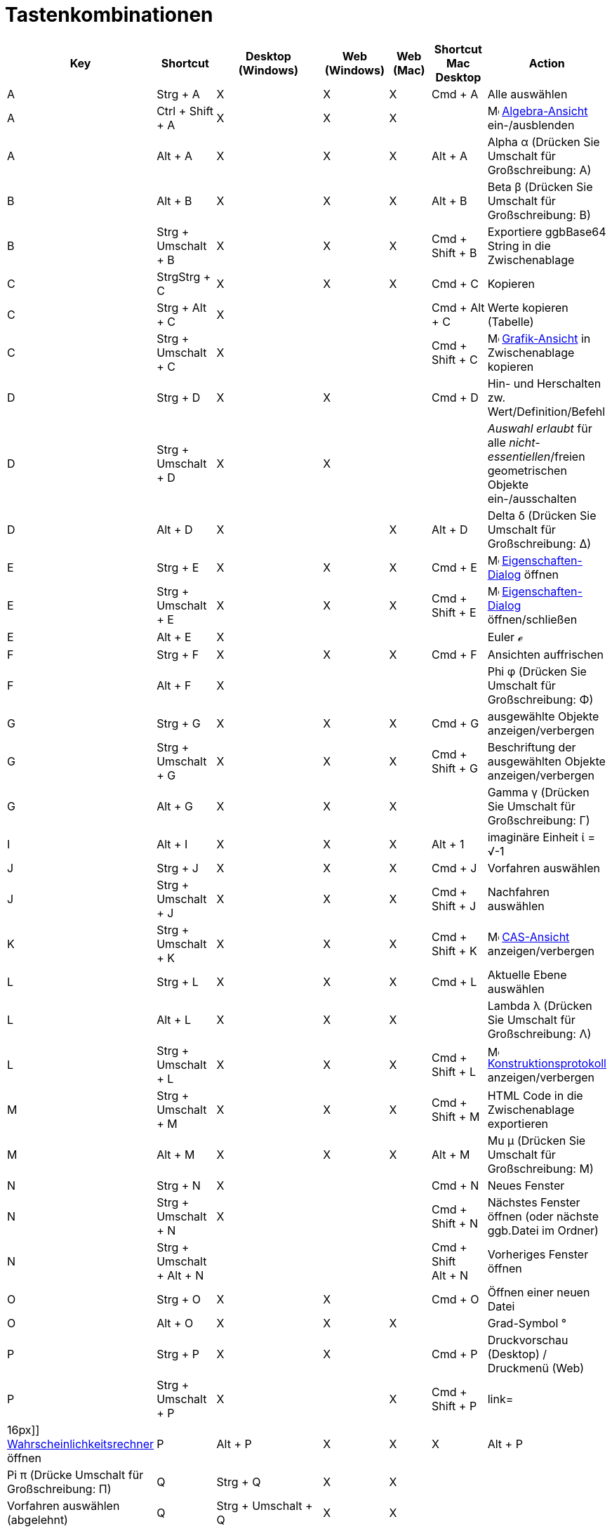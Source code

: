 = Tastenkombinationen
:page-en: Keyboard_Shortcuts
ifdef::env-github[:imagesdir: /de/modules/ROOT/assets/images]

[cols=",,,,,,",options="header",]
|===
|Key |Shortcut |Desktop (Windows) |Web (Windows) |Web (Mac) |Shortcut Mac Desktop |Action
|A |[.kcode]#Strg# + [.kcode]#A# |X |X |X |[.kcode]#Cmd# + [.kcode]#A# |Alle auswählen

|A |[.kcode]#Ctrl# + [.kcode]#Shift# + [.kcode]#A# |X |X |X | |image:16px-Menu_view_algebra.svg.png[Menu view
algebra.svg,width=16,height=16] xref:/Algebra_Ansicht.adoc[Algebra-Ansicht] ein-/ausblenden

|A |[.kcode]#Alt# + [.kcode]#A# |X |X |X |[.kcode]#Alt# + [.kcode]#A# |Alpha α (Drücken Sie [.kcode]#Umschalt# für
Großschreibung: Α)

|B |[.kcode]#Alt# + [.kcode]#B# |X |X |X |[.kcode]#Alt# + [.kcode]#B# |Beta β (Drücken Sie [.kcode]#Umschalt# für
Großschreibung: Β)

|B |[.kcode]#Strg# + [.kcode]#Umschalt# + [.kcode]#B# |X |X |X |[.kcode]#Cmd# + [.kcode]#Shift# + [.kcode]#B#
|Exportiere ggbBase64 String in die Zwischenablage

|C |[.kcode]#StrgStrg# + [.kcode]#C# |X |X |X |[.kcode]#Cmd# + [.kcode]#C# |Kopieren

|C |[.kcode]#Strg# + [.kcode]#Alt# + [.kcode]#C# |X | | |[.kcode]#Cmd# + [.kcode]#Alt# + [.kcode]#C# |Werte kopieren
(Tabelle)

|C |[.kcode]#Strg# + [.kcode]#Umschalt# + [.kcode]#C# |X | | |[.kcode]#Cmd# + [.kcode]#Shift# + [.kcode]#C#
|image:16px-Menu_view_graphics.svg.png[Menu view graphics.svg,width=16,height=16]
xref:/Grafik_Ansicht.adoc[Grafik-Ansicht] in Zwischenablage kopieren

|D |[.kcode]#Strg# + [.kcode]#D# |X |X | |[.kcode]#Cmd# + [.kcode]#D# |Hin- und Herschalten zw. Wert/Definition/Befehl

|D |[.kcode]#Strg# + [.kcode]#Umschalt# + [.kcode]#D# |X |X | | |_Auswahl erlaubt_ für alle _nicht-essentiellen_/freien
geometrischen Objekte ein-/ausschalten

|D |[.kcode]#Alt# + [.kcode]#D# |X | |X |[.kcode]#Alt# + [.kcode]#D# |Delta δ (Drücken Sie [.kcode]#Umschalt# für
Großschreibung: Δ)

|E |[.kcode]#Strg# + [.kcode]#E# |X |X |X |[.kcode]#Cmd# + [.kcode]#E#
|image:16px-Menu-options.svg.png[Menu-options.svg,width=16,height=16]
xref:/Eigenschaften_Dialog.adoc[Eigenschaften-Dialog] öffnen

|E |[.kcode]#Strg# + [.kcode]#Umschalt# + [.kcode]#E# |X |X |X |[.kcode]#Cmd# + [.kcode]#Shift# + [.kcode]#E#
|image:16px-Menu-options.svg.png[Menu-options.svg,width=16,height=16]
xref:/Eigenschaften_Dialog.adoc[Eigenschaften-Dialog] öffnen/schließen

|E |[.kcode]#Alt# + [.kcode]#E# |X | | | |Euler ℯ

|F |[.kcode]#Strg# + [.kcode]#F# |X |X |X |[.kcode]#Cmd# + [.kcode]#F# |Ansichten auffrischen

|F |[.kcode]#Alt# + [.kcode]#F# |X | | | |Phi φ (Drücken Sie [.kcode]#Umschalt# für Großschreibung: Φ)

|G |[.kcode]#Strg# + [.kcode]#G# |X |X |X |[.kcode]#Cmd# + [.kcode]#G# |ausgewählte Objekte anzeigen/verbergen

|G |[.kcode]#Strg# + [.kcode]#Umschalt# + [.kcode]#G# |X |X |X |[.kcode]#Cmd# + [.kcode]#Shift# + [.kcode]#G#
|Beschriftung der ausgewählten Objekte anzeigen/verbergen

|G |[.kcode]#Alt# + [.kcode]#G# |X |X |X | |Gamma γ (Drücken Sie [.kcode]#Umschalt# für Großschreibung: Γ)

|I |[.kcode]#Alt# + [.kcode]#I# |X |X |X |[.kcode]#Alt# + [.kcode]#1# |imaginäre Einheit ί = √-1

|J |[.kcode]#Strg# + [.kcode]#J# |X |X |X |[.kcode]#Cmd# + [.kcode]#J# |Vorfahren auswählen

|J |[.kcode]#Strg# + [.kcode]#Umschalt# + [.kcode]#J# |X |X |X |[.kcode]#Cmd# + [.kcode]#Shift# + [.kcode]#J#
|Nachfahren auswählen

|K |[.kcode]#Strg# + [.kcode]#Umschalt# + [.kcode]#K# |X |X |X |[.kcode]#Cmd# + [.kcode]#Shift# + [.kcode]#K#
|image:16px-Menu_view_cas.svg.png[Menu view cas.svg,width=16,height=16] xref:/CAS_Ansicht.adoc[CAS-Ansicht]
anzeigen/verbergen

|L |[.kcode]#Strg# + [.kcode]#L# |X |X |X |[.kcode]#Cmd# + [.kcode]#L# |Aktuelle Ebene auswählen

|L |[.kcode]#Alt# + [.kcode]#L# |X |X |X | |Lambda λ (Drücken Sie [.kcode]#Umschalt# für Großschreibung: Λ)

|L |[.kcode]#Strg# + [.kcode]#Umschalt# + [.kcode]#L# |X |X |X |[.kcode]#Cmd# + [.kcode]#Shift# + [.kcode]#L#
|image:16px-Menu_view_construction_protocol.svg.png[Menu view construction protocol.svg,width=16,height=16]
xref:/Konstruktionsprotokoll.adoc[Konstruktionsprotokoll] anzeigen/verbergen

|M |[.kcode]#Strg# + [.kcode]#Umschalt# + [.kcode]#M# |X |X |X |[.kcode]#Cmd# + [.kcode]#Shift# + [.kcode]#M# |HTML Code
in die Zwischenablage exportieren

|M |[.kcode]#Alt# + [.kcode]#M# |X |X |X |[.kcode]#Alt# + [.kcode]#M# |Mu μ (Drücken Sie [.kcode]#Umschalt# für
Großschreibung: Μ)

|N |[.kcode]#Strg# + [.kcode]#N# |X | | |[.kcode]#Cmd# + [.kcode]#N# |Neues Fenster

|N |[.kcode]#Strg# + [.kcode]#Umschalt# + [.kcode]#N# |X | | |[.kcode]#Cmd# + [.kcode]#Shift# + [.kcode]#N# |Nächstes
Fenster öffnen (oder nächste ggb.Datei im Ordner)

|N |[.kcode]#Strg# + [.kcode]#Umschalt# + [.kcode]#Alt# + [.kcode]#N# | | | |[.kcode]#Cmd# + [.kcode]#Shift# +
[.kcode]#Alt# + [.kcode]#N# |Vorheriges Fenster öffnen

|O |[.kcode]#Strg# + [.kcode]#O# |X |X | |[.kcode]#Cmd# + [.kcode]#O# |Öffnen einer neuen Datei

|O |[.kcode]#Alt# + [.kcode]#O# |X |X |X | |Grad-Symbol °

|P |[.kcode]#Strg# + [.kcode]#P# |X |X | |[.kcode]#Cmd# + [.kcode]#P# |Druckvorschau (Desktop) / Druckmenü (Web)

|P |[.kcode]#Strg# + [.kcode]#Umschalt# + [.kcode]#P# |X | |X |[.kcode]#Cmd# + [.kcode]#Shift# + [.kcode]#P#
|link=|16px]] xref:/Wahrscheinlichkeitsrechner.adoc[Wahrscheinlichkeitsrechner] öffnen

|P |[.kcode]#Alt# + [.kcode]#P# |X |X |X |[.kcode]#Alt# + [.kcode]#P# |Pi π (Drücke [.kcode]#Umschalt# für
Großschreibung: Π)

|Q |[.kcode]#Strg# + [.kcode]#Q# |X |X | | |Vorfahren auswählen (abgelehnt)

|Q |[.kcode]#Strg# + [.kcode]#Umschalt# + [.kcode]#Q# |X |X | | |Nachfahren auswählen (abgelehnt)

|Q | | | |X |[.kcode]#Cmd# + [.kcode]#Q# |GeoGebra schließen

|R |[.kcode]#Strg# + [.kcode]#R# |X |X |X |[.kcode]#Cmd# + [.kcode]#R# |Alle Objekte neu errechnen (inkl. Zufallszahlen)

|R |[.kcode]#Alt# + [.kcode]#R# |X |X |X | |Quadratwurzel-Symbol: √

|S |[.kcode]#Strg# + [.kcode]#S# |X |X |X |[.kcode]#Cmd# + [.kcode]#S# |Speichern

|S |[.kcode]#Strg# + [.kcode]#Umschalt# + [.kcode]#S# |X |X |X |[.kcode]#Cmd# + [.kcode]#Shift# + [.kcode]#S#
|image:16px-Menu_view_spreadsheet.svg.png[Menu view spreadsheet.svg,width=16,height=16]
xref:/Tabellen_Ansicht.adoc[Tabellen-Ansicht] anzeigen/verbergen

|S |[.kcode]#Alt# + [.kcode]#S# |X | |X | |Sigma σ (Drücken Sie [.kcode]#Umschalt# für Großschreibung: Σ)

|T |[.kcode]#Strg# + [.kcode]#Umschalt# + [.kcode]#T# |X | | |[.kcode]#Cmd# + [.kcode]#Shift# + [.kcode]#T# |Als
PSTricks exportieren

|T |[.kcode]#Alt# + [.kcode]#T# |X |X |X | |Theta θ (Drücken Sie [.kcode]#Umschalt# für Großschreibung: Θ)

|U |[.kcode]#Alt# + [.kcode]#U# |X |X | |[.kcode]#Alt# + [.kcode]#,# |Unendlichkeitssymbol ∞

|U |[.kcode]#Strg# + [.kcode]#Umschalt# + [.kcode]#U# |X | | |[.kcode]#Cmd# + [.kcode]#Shift# + [.kcode]#U#
|Grafik-Export-Dialog öffnen

|V |[.kcode]#Strg# + [.kcode]#V# |X |X | |[.kcode]#Cmd# + [.kcode]#V# |Einfügen

|W | | | | |[.kcode]#Cmd# + [.kcode]#W# |GeoGebra schließen

|W |[.kcode]#Strg# + [.kcode]#Umschalt# + [.kcode]#W# |X | | |[.kcode]#Cmd# + [.kcode]#Shift# + [.kcode]#W# |Dynamisches
Arbeitsblatt exportieren

|W |[.kcode]#Alt# + [.kcode]#W# |X |X |X | |Omega ω (Drücken Sie [.kcode]#Umschalt# für Großschreibung: Ω)

|Y |[.kcode]#Strg# + [.kcode]#Y# |X |X |X |[.kcode]#Cmd# + [.kcode]#Y#
|image:16px-Menu-edit-redo.svg.png[Menu-edit-redo.svg,width=16,height=16] Wiederherstellen

|Z |[.kcode]#Strg# + [.kcode]#Z# |X |X |X |[.kcode]#Cmd# + [.kcode]#Z#
|image:16px-Menu-edit-undo.svg.png[Menu-edit-undo.svg,width=16,height=16] Rückgängig

|Z |[.kcode]#Strg# + [.kcode]#Umschalt# + [.kcode]#Z# |X |X |X |[.kcode]#Cmd# + [.kcode]#Shift# + [.kcode]#Z#
|image:16px-Menu-edit-redo.svg.png[Menu-edit-redo.svg,width=16,height=16] Wiederherstellen

|0 |[.kcode]#Alt# + [.kcode]#0# |X |X |X | |Exponent 0

|1 |[.kcode]#Strg# + [.kcode]#1# |X |X |X |[.kcode]#Cmd# + [.kcode]#1# |gewöhnliche Schriftgröße, Linienstärke und
Punktgröße

|1 |[.kcode]#Alt# + [.kcode]#1# |X |X |X | |Exponent 1

|1 |[.kcode]#Strg# + [.kcode]#Umschalt# + [.kcode]#1# |X |X |X |[.kcode]#Cmd# + [.kcode]#Shift# + [.kcode]#1#
|image:16px-Menu_view_graphics1.svg.png[Menu view graphics1.svg,width=16,height=16]
xref:/Grafik_Ansicht.adoc[Grafik-Ansicht] 1 anzeigen/verbergen

|2 |[.kcode]#Strg# + [.kcode]#2# |X |X |X |[.kcode]#Cmd# + [.kcode]#2# |Schriftgröße, Linienstärke und Punktgröße
erhöhen

|2 |[.kcode]#Alt# + [.kcode]#2# |X |X |X | |Exponent 2

|2 |[.kcode]#Strg# + [.kcode]#Umschalt# + [.kcode]#2# |X |X |X |[.kcode]#Cmd# + [.kcode]#Shift# + [.kcode]#2#
|image:16px-Menu_view_graphics2.svg.png[Menu view graphics2.svg,width=16,height=16]
xref:/Grafik_Ansicht.adoc[Grafik-Ansicht] 2 anzeigen/verbergen

|3 |[.kcode]#Strg# + [.kcode]#3# |X |X |X |[.kcode]#Cmd# + [.kcode]#3# |Schwarz/weiß-Modus

|3 |[.kcode]#Alt# + [.kcode]#3# |X |X |X | |Exponent 3

|4 |[.kcode]#Alt# + [.kcode]#4# |X |X |X | |Exponent 4

|5 |[.kcode]#Alt# + [.kcode]#5# |X |X | | |Exponent 5

|6 |[.kcode]#Alt# + [.kcode]#6# |X |X | | |Exponent 6

|7 |[.kcode]#Alt# + [.kcode]#7# |X |X | | |Exponent 7

|8 |[.kcode]#Alt# + [.kcode]#8# |X |X | | |Exponent 8

|9 |[.kcode]#Alt# + [.kcode]#9# |X |X | | |Exponent 9

|- |[.kcode]#-# |X |X |X | |Markierte Zahl / Schieberegler verkleinernMarkierten Punkt entlang einer Kurve bewegen

|- |[.kcode]#Strg# + [.kcode]#-# |X |X |X | |Verkleinern

|- |[.kcode]#Alt# + [.kcode]#-# |X | | | |Minus-Symbol -

|+ |[.kcode]#+# |X |X |X | |Markierte Zahl / Schieberegler vergrößernMarkierten Punkt entlang einer Kurve bewegen

|+ |[.kcode]#Strg# + [.kcode]#+# |X |X |X | |Vergrößern

|+ |[.kcode]#Alt# + [.kcode]#+# |X | |X |[.kcode]#Alt# + [.kcode]#+# |Minus-oder-Plus-Symbol ±

|= |[.kcode]#=# |X |X |X | |Markierte Zahl / Schieberegler vergrößernMarkierten Punkt entlang einer Kurve bewegen

|= |[.kcode]#Strg# + [.kcode]#=# |X |X |X | |Vergrößern

|= |[.kcode]#Alt# + [.kcode]#=# |X |X |X | |Ungleicheitssymbol ≠

|< |[.kcode]#Alt# + [.kcode]#<# |X | |X |[.kcode]#Alt# + [.kcode]#<# |Kleiner-oder-gleich-Smybol ≤

|, (comma) |[.kcode]#Alt# + [.kcode]#,# |X |X | | |Kleiner-oder-gleich-Symbol ≤

|> |[.kcode]#Alt# + [.kcode]#># |X | | |[.kcode]#Alt# + [.kcode]#Shift# + [.kcode]#># |Größer-oder-gleich-Symbol ≥

|. (period) |[.kcode]#Alt# + [.kcode]#.# |X |X | | |Größer-oder-gleich-Symbol ≥

|F1 |[.kcode]#F1# |X | | |[.kcode]#F1# |Hilfe

|F2 |[.kcode]#F2# |X | | |[.kcode]#F2# |Markiertes Objekt bearbeiten

|F3 |[.kcode]#F3# |X | | |[.kcode]#F3# |Definition des markierten Objektes in Eingabezeile kopieren

|F4 |[.kcode]#F4# |X | | |[.kcode]#F4# |Wert des markierten Objektes in Eingabezeile kopieren

|F4 |[.kcode]#Alt# + [.kcode]#F4# |X |X | | |GeoGebra schließen

|F5 |[.kcode]#F5# |X | | |[.kcode]#F5# |Name des markierten Objektes in Eingabezeile kopieren

|F9 |[.kcode]#F9# |X |X |X |[.kcode]#F9# |Alle Objekte neu errechnen (inkl. Zufallszahlen)

|Eingabe |[.kcode]#Eingabe# |X |X |X |[.kcode]#Enter# |Zwischen image:16px-Menu_view_graphics.svg.png[Menu view
graphics.svg,width=16,height=16] _Grafik-Ansicht_ und _Eingabezeile_ wechseln

|Tab |[.kcode]#Strg# + [.kcode]#Tab# |X | | | |Fokus zwischen geöffneten Fenster wechseln

|Links-Klick |Links-Klick |X |X |X |Links-Klick |(aktueller Modus)

|Links-Klick |[.kcode]##Alt##+Links-Klick |X | | |[.kcode]##Alt##+Links-Klick |Definition des markierten Objektes in
Eingabezeile kopieren

|Links-Click |[.kcode]##Alt##+Linke Maustaste gedrückt halten & ziehen | | | |[.kcode]##Alt##+Linke Maustaste gedrückt
halten & ziehen |Liste der markierten Objekte in der _Eingabezeile_ erzeugen

|Rechts-Klick |Rechts-Klick in image:16px-Menu_view_graphics.svg.png[Menu view graphics.svg,width=16,height=16]
xref:/Grafik_Ansicht.adoc[Grafik-Ansicht] | | | | |Objekt schnell bewegen (ziehen eines Objekts)<br<Zoom Fenster (ziehen
auf Zeichenblatt)Kontext-Menü öffnen (Klick auf Objekt)Eigenschaften-Dialog für Grafik-Ansicht öffnen (Klick auf
Zeichenblatt)

|Rechts-Klick |[.kcode]##Shift##+ Rechte Maustaste gedrückt halten & ziehen | | | | |Zoomen ohne das
Bildseitenverhältnis zu bewahren

|Mausrad |Mausrad |X |X |X |Mausrad |Vergrößern / verkleinern

|Mausrad |[.kcode]##Umschalt##+Mausrad |X |X |X |[.kcode]##Shift##+Mausrad |Vergrößern / verkleinern (Applet)

|Mausrad |[.kcode]##Alt##+Mausrad |X |X |X |[.kcode]##Alt##+Mausrad |Beschleunigt vergrößern / verkleinern

|Entfernen |[.kcode]#Entf# |X |X | | |Aktuelle Auswahl löschen

|Rücktaste |[.kcode]#Rücktaste# |X |X |X |[.kcode]#Backspace# |Aktuelle Auswahl löschen

|Pfeiltaste (nach oben) ↑ |[.kcode]#↑# |X |X |X |[.kcode]#↑# |Markierte Zahl / Schieberegler erhöhen Markierten Punkt
nach oben bewegen *3D Grafik*: y-Koordinate des markierten Punktes erhöhen Vorherige Eingabe in der _Eingabezeile_
anzeigen Zum vorherigen Konstruktionsschritt im image:16px-Menu_view_construction_protocol.svg.png[Menu view
construction protocol.svg,width=16,height=16] xref:/Konstruktionsprotokoll.adoc[Konstruktionsprotokoll] gehen(nur
Desktop Version) Aktive Grafik nach oben verschieben

|Pfeiltaste (nach oben) ↑ |[.kcode]#Strg# + [.kcode]#↑# |X |X | | |10-fache Schrittweite**Tabelle**: zum Anfang des
aktuellen Zellen-Blocks gehen (oder zur nächsten bestimmten Zelle hinauf gehen)

|Pfeiltaste (nach oben) ↑ |[.kcode]#Umschalt# + [.kcode]#↑# |X |X |X |[.kcode]#Shift# + [.kcode]#↑# |0.1-fache
Schrittweite

|Pfeiltaste (nach oben) ↑ |[.kcode]#Alt# + [.kcode]#↑# |X |X |X |[.kcode]#Alt# + [.kcode]#↑# |100-fache Schrittweite

|Pfeiltaste (nach rechts) → |[.kcode]#→# |X |X |X |[.kcode]#→# |Markierte Zahl / Schieberegler erhöhen Markierten Punkt
nach rechts bewegen *3D Grafik*: x-Koordinate des markierten Punktes erhöhen Zum vorherigen Konstruktionsschritt im
image:16px-Menu_view_construction_protocol.svg.png[Menu view construction protocol.svg,width=16,height=16]
xref:/Konstruktionsprotokoll.adoc[Konstruktionsprotokoll] gehen(nur Desktop Version) Aktive Grafik nach rechts
verschieben

|Pfeiltaste (nach rechts) → |[.kcode]#Ctrl# + [.kcode]#→# |X |X | | |10-fache Schrittweite**Tabelle**: zum rechten Ende
des aktuellen Zellen-Blocks gehen (oder zur nächsten bestimmten Zelle rechts gehen)

|Pfeiltaste (nach rechts) → |[.kcode]#Shift# + [.kcode]#→# |X |X |X |[.kcode]#Shift# + [.kcode]#→# |0.1-fache
Schrittweite , oder neuskalieren der x-Achse, falls kein Objekt ausgewählt ist

|Pfeiltaste (nach rechts) → |[.kcode]#Alt# + [.kcode]#→# |X |X |X |[.kcode]#Alt# + [.kcode]#→# |100-fache Schrittweite

|Pfeiltaste (nach links) ← |[.kcode]#←# |X |X |X |[.kcode]#←# |Markierte Zahl / Schieberegler verringern Markierten
Punkt nach links bewegen *3D Grafik*: x-Koordinate des markierten Punktes verringern Zum nächsten Konstruktionsschritt
im image:16px-Menu_view_construction_protocol.svg.png[Menu view construction protocol.svg,width=16,height=16]
xref:/Konstruktionsprotokoll.adoc[Konstruktionsprotokoll] gehen (nur Desktop Version) Aktive Grafik nach links
verschieben

|Pfeiltaste (nach links) ← |[.kcode]#Strg# + [.kcode]#←# |X |X | | |10-fache Schrittweite *Tabelle*: zum linken Ende des
aktuellen Zellen-Blocks gehen (oder zur nächsten bestimmten Zelle links gehen)

|Pfeiltaste (nach links) ← |[.kcode]#Shift# + [.kcode]#←# |X |X |X |[.kcode]#Shift# + [.kcode]#←# |0.1-fache
Schrittweite , oder neuskalieren der x-Achse, falls kein Objekt ausgewählt ist

|Pfeiltaste (nach links) ← |[.kcode]#Alt# + [.kcode]#←# |X |X |X |[.kcode]#Alt# + [.kcode]#←# |100-fache Schrittweite

|Pfeiltaste (nach unten) ↓ |[.kcode]#↓# |X |X |X |[.kcode]#↓# |Markierte Zahl / Schieberegler verringern Markierten
Punkt nach unten bewegen *3D Grafik*: y-Koordinate des markierten Punktes verringern Nächste Eingabe in der
_Eingabezeile_ anzeigen Zum nächsten Konstruktionsschritt im image:16px-Menu_view_construction_protocol.svg.png[Menu
view construction protocol.svg,width=16,height=16] xref:/Konstruktionsprotokoll.adoc[Konstruktionsprotokoll] gehen (nur
Desktop Version) Aktive Grafik nach unten verschieben

|Pfeiltaste (nach unten) ↓ |[.kcode]#Strg# + [.kcode]#↓# |X |X | | |10-fache SchrittweiteTabelle: zum unteren Ende des
aktuellen Zellen-Blocks gehen (oder zur nächsten bestimmten Zelle nach unten gehen)

|Pfeiltaste (nach unten) ↓ |[.kcode]#Umschalt# + [.kcode]#↓# |X |X |X |[.kcode]#Shift# + [.kcode]#↓# |0.1-fache
Schrittweite, oder neuskalieren der y-Achse, falls kein Objekt ausgewählt ist

|Pfeiltaste (nach unten) ↓ |[.kcode]#Alt# + [.kcode]#↓# |X |X |X |[.kcode]#Alt# + [.kcode]#↓# |100-fache Schrittweite

|Position 1 |[.kcode]#Pos1# |X |X | | |Zum ersten Konstruktionsschritt im
image:16px-Menu_view_construction_protocol.svg.png[Menu view construction protocol.svg,width=16,height=16]
_Konstruktionsprotokoll_ gehen (nur Desktop Version)*Tabelle*: zur äußert linken Spalte gehen

|Bild ↑ |[.kcode]#⇞# |X |X | | |Zum ersten Konstruktionsschritt im
image:16px-Menu_view_construction_protocol.svg.png[Menu view construction protocol.svg,width=16,height=16]
_Konstruktionsprotokoll_ gehen (nur Desktop Version) *3D Grafik*: z-Koordinate des markierten Punktes erhöhen

|Ende |[.kcode]#Ende# |X |X | | |Zum letzten Schritt im image:16px-Menu_view_construction_protocol.svg.png[Menu view
construction protocol.svg,width=16,height=16] _Konstruktionsprotokoll_ gehen (nur Desktop Version) *Tabelle*: zur
nächsten darunterliegenden Reihe mit Inhalt gehen

|Bild↓ |[.kcode]#⇟# |X |X | | |Zum letzten Konstruktionsschritt im
image:16px-Menu_view_construction_protocol.svg.png[Menu view construction protocol.svg,width=16,height=16]
_Konstruktionsprotokoll_ gehen (nur Desktop Version) *3D Grafik*: z-Koordinate des markierten Punktes verringern
|===

